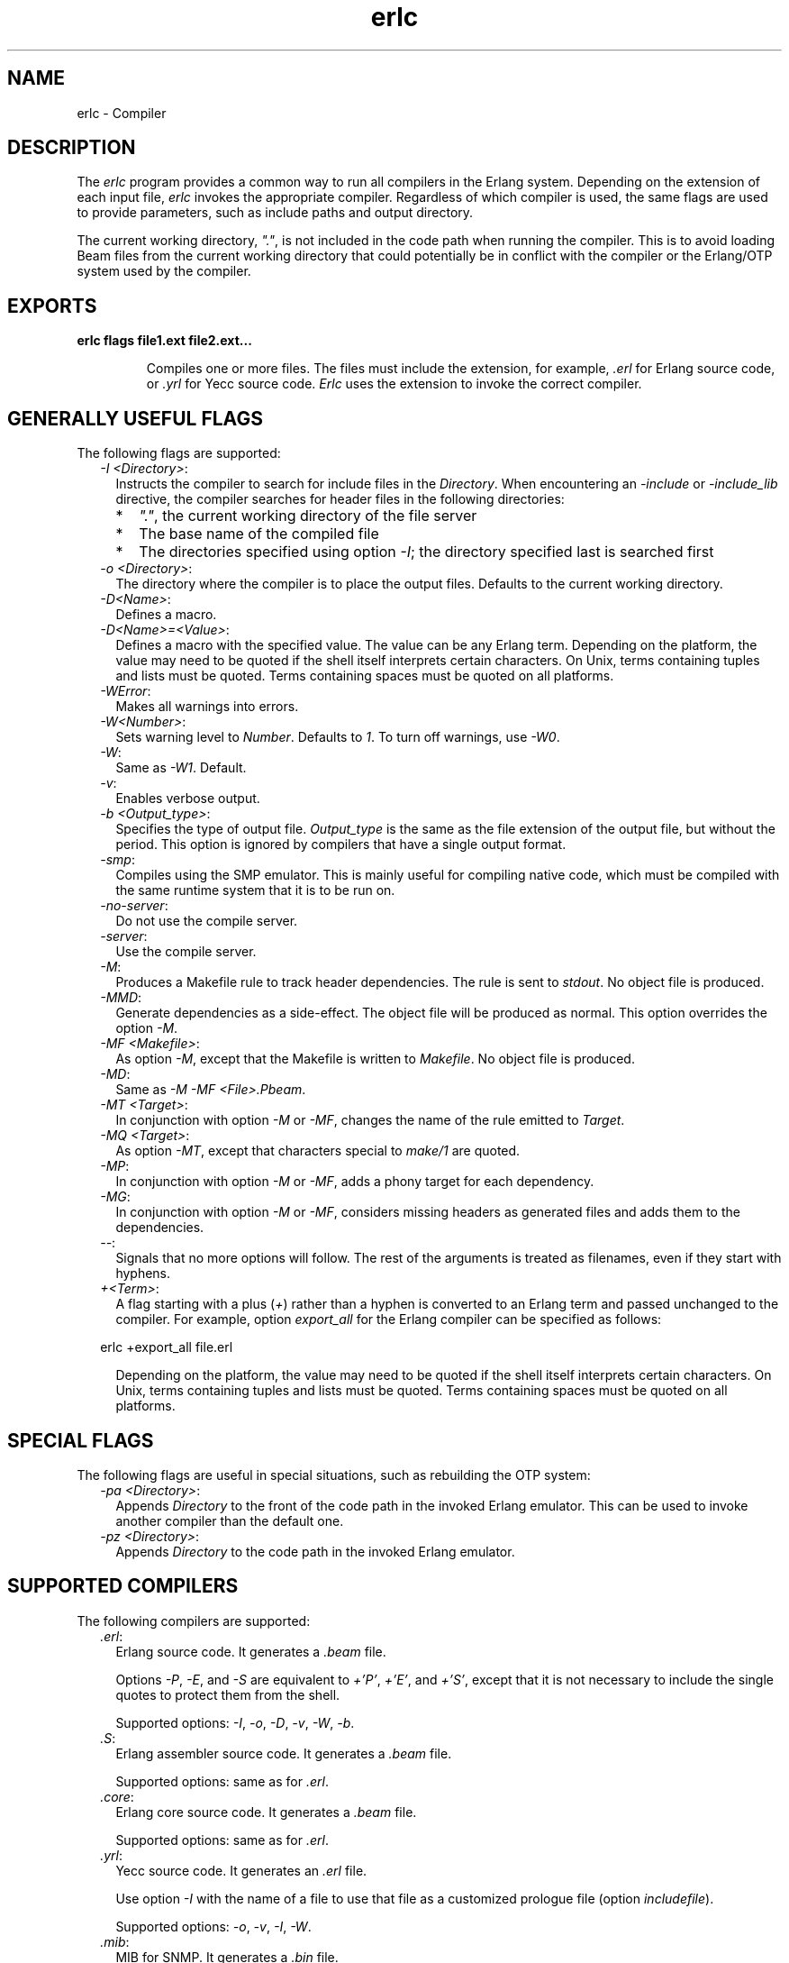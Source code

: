 .TH erlc 1 "erts 11.0.4" "Ericsson AB" "User Commands"
.SH NAME
erlc \- Compiler
.SH DESCRIPTION
.LP
The \fIerlc\fR\& program provides a common way to run all compilers in the Erlang system\&. Depending on the extension of each input file, \fIerlc\fR\& invokes the appropriate compiler\&. Regardless of which compiler is used, the same flags are used to provide parameters, such as include paths and output directory\&.
.LP
The current working directory, \fI"\&."\fR\&, is not included in the code path when running the compiler\&. This is to avoid loading Beam files from the current working directory that could potentially be in conflict with the compiler or the Erlang/OTP system used by the compiler\&.
.SH EXPORTS
.LP
.B
erlc flags file1\&.ext file2\&.ext\&.\&.\&.
.br
.RS
.LP
Compiles one or more files\&. The files must include the extension, for example, \fI\&.erl\fR\& for Erlang source code, or \fI\&.yrl\fR\& for Yecc source code\&. \fIErlc\fR\& uses the extension to invoke the correct compiler\&.
.RE
.SH "GENERALLY USEFUL FLAGS"

.LP
The following flags are supported:
.RS 2
.TP 2
.B
\fI-I <Directory>\fR\&:
Instructs the compiler to search for include files in the \fIDirectory\fR\&\&. When encountering an \fI-include\fR\& or \fI-include_lib\fR\& directive, the compiler searches for header files in the following directories:
.RS 2
.TP 2
*
\fI"\&."\fR\&, the current working directory of the file server
.LP
.TP 2
*
The base name of the compiled file
.LP
.TP 2
*
The directories specified using option \fI-I\fR\&; the directory specified last is searched first
.LP
.RE

.TP 2
.B
\fI-o <Directory>\fR\&:
The directory where the compiler is to place the output files\&. Defaults to the current working directory\&.
.TP 2
.B
\fI-D<Name>\fR\&:
Defines a macro\&.
.TP 2
.B
\fI-D<Name>=<Value>\fR\&:
Defines a macro with the specified value\&. The value can be any Erlang term\&. Depending on the platform, the value may need to be quoted if the shell itself interprets certain characters\&. On Unix, terms containing tuples and lists must be quoted\&. Terms containing spaces must be quoted on all platforms\&.
.TP 2
.B
\fI-WError\fR\&:
Makes all warnings into errors\&.
.TP 2
.B
\fI-W<Number>\fR\&:
Sets warning level to \fINumber\fR\&\&. Defaults to \fI1\fR\&\&. To turn off warnings, use \fI-W0\fR\&\&.
.TP 2
.B
\fI-W\fR\&:
Same as \fI-W1\fR\&\&. Default\&.
.TP 2
.B
\fI-v\fR\&:
Enables verbose output\&.
.TP 2
.B
\fI-b <Output_type>\fR\&:
Specifies the type of output file\&. \fIOutput_type\fR\& is the same as the file extension of the output file, but without the period\&. This option is ignored by compilers that have a single output format\&.
.TP 2
.B
\fI-smp\fR\&:
Compiles using the SMP emulator\&. This is mainly useful for compiling native code, which must be compiled with the same runtime system that it is to be run on\&.
.TP 2
.B
\fI-no-server\fR\&:
Do not use the compile server\&.
.TP 2
.B
\fI-server\fR\&:
Use the compile server\&.
.TP 2
.B
\fI-M\fR\&:
Produces a Makefile rule to track header dependencies\&. The rule is sent to \fIstdout\fR\&\&. No object file is produced\&.
.TP 2
.B
\fI-MMD\fR\&:
Generate dependencies as a side-effect\&. The object file will be produced as normal\&. This option overrides the option \fI-M\fR\&\&.
.TP 2
.B
\fI-MF <Makefile>\fR\&:
As option \fI-M\fR\&, except that the Makefile is written to \fIMakefile\fR\&\&. No object file is produced\&.
.TP 2
.B
\fI-MD\fR\&:
Same as \fI-M -MF <File>\&.Pbeam\fR\&\&.
.TP 2
.B
\fI-MT <Target>\fR\&:
In conjunction with option \fI-M\fR\& or \fI-MF\fR\&, changes the name of the rule emitted to \fITarget\fR\&\&.
.TP 2
.B
\fI-MQ <Target>\fR\&:
As option \fI-MT\fR\&, except that characters special to \fImake/1\fR\& are quoted\&.
.TP 2
.B
\fI-MP\fR\&:
In conjunction with option \fI-M\fR\& or \fI-MF\fR\&, adds a phony target for each dependency\&.
.TP 2
.B
\fI-MG\fR\&:
In conjunction with option \fI-M\fR\& or \fI-MF\fR\&, considers missing headers as generated files and adds them to the dependencies\&.
.TP 2
.B
\fI--\fR\&:
Signals that no more options will follow\&. The rest of the arguments is treated as filenames, even if they start with hyphens\&.
.TP 2
.B
\fI+<Term>\fR\&:
A flag starting with a plus (\fI+\fR\&) rather than a hyphen is converted to an Erlang term and passed unchanged to the compiler\&. For example, option \fIexport_all\fR\& for the Erlang compiler can be specified as follows:
.LP
.nf

erlc +export_all file.erl
.fi
.RS 2
.LP
Depending on the platform, the value may need to be quoted if the shell itself interprets certain characters\&. On Unix, terms containing tuples and lists must be quoted\&. Terms containing spaces must be quoted on all platforms\&.
.RE
.RE
.SH "SPECIAL FLAGS"

.LP
The following flags are useful in special situations, such as rebuilding the OTP system:
.RS 2
.TP 2
.B
\fI-pa <Directory>\fR\&:
Appends \fIDirectory\fR\& to the front of the code path in the invoked Erlang emulator\&. This can be used to invoke another compiler than the default one\&.
.TP 2
.B
\fI-pz <Directory>\fR\&:
Appends \fIDirectory\fR\& to the code path in the invoked Erlang emulator\&.
.RE
.SH "SUPPORTED COMPILERS"

.LP
The following compilers are supported:
.RS 2
.TP 2
.B
\fI\&.erl\fR\&:
Erlang source code\&. It generates a \fI\&.beam\fR\& file\&.
.RS 2
.LP
Options \fI-P\fR\&, \fI-E\fR\&, and \fI-S\fR\& are equivalent to \fI+\&'P\&'\fR\&, \fI+\&'E\&'\fR\&, and \fI+\&'S\&'\fR\&, except that it is not necessary to include the single quotes to protect them from the shell\&.
.RE
.RS 2
.LP
Supported options: \fI-I\fR\&, \fI-o\fR\&, \fI-D\fR\&, \fI-v\fR\&, \fI-W\fR\&, \fI-b\fR\&\&.
.RE
.TP 2
.B
\fI\&.S\fR\&:
Erlang assembler source code\&. It generates a \fI\&.beam\fR\& file\&.
.RS 2
.LP
Supported options: same as for \fI\&.erl\fR\&\&.
.RE
.TP 2
.B
\fI\&.core\fR\&:
Erlang core source code\&. It generates a \fI\&.beam\fR\& file\&.
.RS 2
.LP
Supported options: same as for \fI\&.erl\fR\&\&.
.RE
.TP 2
.B
\fI\&.yrl\fR\&:
Yecc source code\&. It generates an \fI\&.erl\fR\& file\&.
.RS 2
.LP
Use option \fI-I\fR\& with the name of a file to use that file as a customized prologue file (option \fIincludefile\fR\&)\&.
.RE
.RS 2
.LP
Supported options: \fI-o\fR\&, \fI-v\fR\&, \fI-I\fR\&, \fI-W\fR\&\&.
.RE
.TP 2
.B
\fI\&.mib\fR\&:
MIB for SNMP\&. It generates a \fI\&.bin\fR\& file\&.
.RS 2
.LP
Supported options: \fI-I\fR\&, \fI-o\fR\&, \fI-W\fR\&\&.
.RE
.TP 2
.B
\fI\&.bin\fR\&:
A compiled MIB for SNMP\&. It generates a \fI\&.hrl\fR\& file\&.
.RS 2
.LP
Supported options: \fI-o\fR\&, \fI-v\fR\&\&.
.RE
.TP 2
.B
\fI\&.rel\fR\&:
Script file\&. It generates a boot file\&.
.RS 2
.LP
Use option \fI-I\fR\& to name directories to be searched for application files (equivalent to the \fIpath\fR\& in the option list for \fIsystools:make_script/2\fR\&)\&.
.RE
.RS 2
.LP
Supported option: \fI-o\fR\&\&.
.RE
.TP 2
.B
\fI\&.asn1\fR\&:
ASN1 file\&. It creates an \fI\&.erl\fR\&, \fI\&.hrl\fR\&, and \fI\&.asn1db\fR\& file from an \fI\&.asn1\fR\& file\&. Also compiles the \fI\&.erl\fR\& using the Erlang compiler unless option \fI+noobj\fR\& is specified\&.
.RS 2
.LP
Supported options: \fI-I\fR\&, \fI-o\fR\&, \fI-b\fR\&, \fI-W\fR\&\&.
.RE
.TP 2
.B
\fI\&.idl\fR\&:
IC file\&. It runs the IDL compiler\&.
.RS 2
.LP
Supported options: \fI-I\fR\&, \fI-o\fR\&\&.
.RE
.RE
.SH "COMPILE SERVER"

.LP
The compile server can be used to potentially speed up the build of multi-file projects by avoiding to start an Erlang system for each file to compile\&. Whether it will speed up the build depends on the nature of the project and the build machine\&.
.LP
By default, the compile server is not used\&. It can be enabled by giving \fIerlc\fR\& the option \fI-server\fR\& or by setting the environment variable \fIERLC_USE_SERVER\fR\& to \fIyes\fR\& or \fItrue\fR\&\&.
.LP
When the compile server is enabled, \fIerlc\fR\& will automatically use the server if it is started and start the server if has not already started\&. The server will terminate itself when it has been idle for some number of seconds\&.
.LP
\fIerlc\fR\& and the compile server communicate using the Erlang distribution\&. The compile server is started as a hidden node, with a name that includes the current user\&. Thus, each user on a computer has their own compile server\&.
.LP
Using the compile server does not always speed up the build, as the compile server sometimes must be restarted to ensure correctness\&. Here are some examples of situtations that force a restart:
.RS 2
.TP 2
*
\fIerlc\fR\& wants to use a different version of Erlang than the compile server is using\&.
.LP
.TP 2
*
\fIerlc\fR\& wants to use different options for \fIerl\fR\& than the compile server was started with\&. (A change to code path using the option \fI-pa\fR\& could cause different parse transforms to be loaded\&. To be safe, the compile server will be restarted when any \fIerl\fR\& option is changed\&.)
.LP
.TP 2
*
If the current working directory for \fIerlc\fR\& is different from the working directory active when the compile server was started, \fBand\fR\&  if the compile server has active jobs, it will be restarted as soon as those jobs have finished\&. (Build systems that build files randomly across multiple directories in parallel will probably not benefit from the compile server\&.)
.LP
.RE

.SH "ENVIRONMENT VARIABLES"

.RS 2
.TP 2
.B
\fIERLC_EMULATOR\fR\&:
The command for starting the emulator\&. Defaults to \fIerl\fR\& in the same directory as the \fIerlc\fR\& program itself, or, if it does not exist, \fIerl\fR\& in any of the directories specified in environment variable \fIPATH\fR\&\&.
.TP 2
.B
\fIERLC_USE_SERVER\fR\&:
Allowed values are \fIyes\fR\& or \fItrue\fR\& to use the compile server, and \fIno\fR\& or \fIfalse\fR\& to not use the compile server\&. If other values are given, \fIerlc\fR\& will print a warning message and continue\&. 
.TP 2
.B
\fIERLC_SERVER_ID\fR\&:
Tells \fIerlc\fR\& to identify the compile server by the given name, allowing a single user to run multiple unrelated builds in parallel without them affecting each other, which can be useful for shared build machines and the like\&. The name must be alphanumeric, and it defaults to being empty\&. 
.RE
.SH "SEE ALSO"

.LP
\fIerl(1)\fR\&, \fIcompile(3)\fR\&, \fIyecc(3)\fR\&, \fIsnmp(3)\fR\&